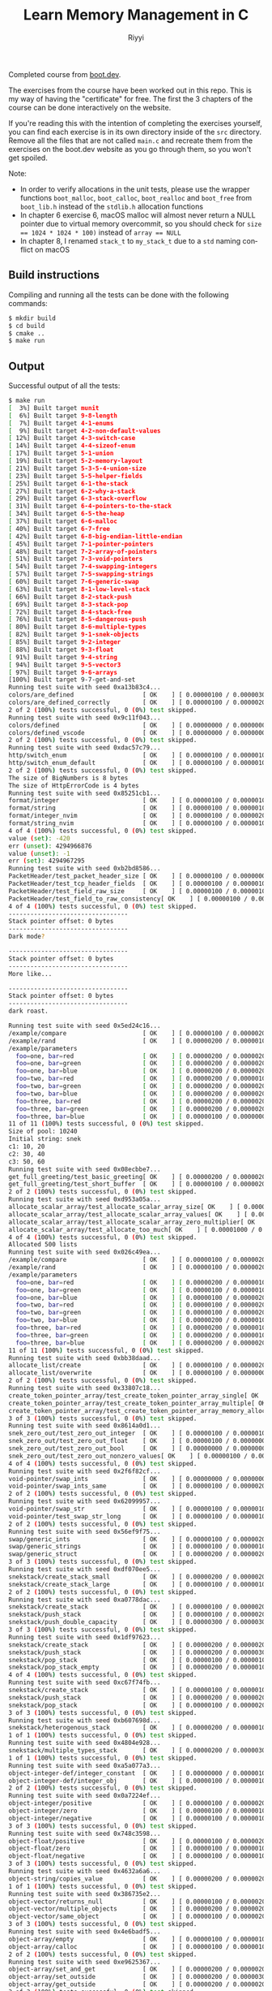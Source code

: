 #+TITLE: Learn Memory Management in C
#+AUTHOR: Riyyi
#+LANGUAGE: en
#+OPTIONS: toc:nil

Completed course from
[[https://www.boot.dev/courses/learn-memory-management-c][boot.dev]].

The exercises from the course have been worked out in this repo.
This is my way of having the "certificate" for free.
The first the 3 chapters of the course can be done interactively on the website.

[[./bootdev-c.png]]

If you're reading this with the intention of completing the exercises yourself,
you can find each exercise is in its own directory inside of the =src= directory.
Remove all the files that are not called =main.c= and recreate them from the
exercises on the boot.dev website as you go through them, so you won't get spoiled.

Note:
- In order to verify allocations in the unit tests, please use the wrapper
  functions =boot_malloc=, =boot_calloc=, =boot_realloc= and =boot_free= from
  =boot_lib.h= instead of the =stdlib.h= allocation functions
- In chapter 6 exercise 6, macOS malloc will almost never return a NULL pointer
  due to virtual memory overcommit, so you should check for
  ~size == 1024 * 1024 * 100)~ instead of ~array == NULL~
- In chapter 8, I renamed ~stack_t~ to ~my_stack_t~ due to a =std= naming
  conflict on macOS

** Build instructions

Compiling and running all the tests can be done with the following commands:

#+BEGIN_SRC sh
$ mkdir build
$ cd build
$ cmake ..
$ make run
#+END_SRC

** Output

Successful output of all the tests:

#+BEGIN_SRC sh
$ make run                                                                                                                                                                                     12:25PM
[  3%] Built target munit
[  6%] Built target 9-8-length
[  7%] Built target 4-1-enums
[  9%] Built target 4-2-non-default-values
[ 12%] Built target 4-3-switch-case
[ 14%] Built target 4-4-sizeof-enum
[ 17%] Built target 5-1-union
[ 19%] Built target 5-2-memory-layout
[ 21%] Built target 5-3-5-4-union-size
[ 23%] Built target 5-5-helper-fields
[ 25%] Built target 6-1-the-stack
[ 27%] Built target 6-2-why-a-stack
[ 29%] Built target 6-3-stack-overflow
[ 31%] Built target 6-4-pointers-to-the-stack
[ 34%] Built target 6-5-the-heap
[ 37%] Built target 6-6-malloc
[ 40%] Built target 6-7-free
[ 42%] Built target 6-8-big-endian-little-endian
[ 45%] Built target 7-1-pointer-pointers
[ 48%] Built target 7-2-array-of-pointers
[ 51%] Built target 7-3-void-pointers
[ 54%] Built target 7-4-swapping-integers
[ 57%] Built target 7-5-swapping-strings
[ 60%] Built target 7-6-generic-swap
[ 63%] Built target 8-1-low-level-stack
[ 66%] Built target 8-2-stack-push
[ 69%] Built target 8-3-stack-pop
[ 72%] Built target 8-4-stack-free
[ 76%] Built target 8-5-dangerous-push
[ 80%] Built target 8-6-multiple-types
[ 82%] Built target 9-1-snek-objects
[ 85%] Built target 9-2-integer
[ 88%] Built target 9-3-float
[ 91%] Built target 9-4-string
[ 94%] Built target 9-5-vector3
[ 97%] Built target 9-6-arrays
[100%] Built target 9-7-get-and-set
Running test suite with seed 0xa13b83c4...
colors/are_defined                   [ OK    ] [ 0.00000100 / 0.00000300 CPU ]
colors/are_defined_correctly         [ OK    ] [ 0.00000100 / 0.00000200 CPU ]
2 of 2 (100%) tests successful, 0 (0%) test skipped.
Running test suite with seed 0x9c11f043...
colors/defined                       [ OK    ] [ 0.00000000 / 0.00000000 CPU ]
colors/defined_vscode                [ OK    ] [ 0.00000000 / 0.00000000 CPU ]
2 of 2 (100%) tests successful, 0 (0%) test skipped.
Running test suite with seed 0xdac57c79...
http/switch_enum                     [ OK    ] [ 0.00000100 / 0.00000100 CPU ]
http/switch_enum_default             [ OK    ] [ 0.00000100 / 0.00000100 CPU ]
2 of 2 (100%) tests successful, 0 (0%) test skipped.
The size of BigNumbers is 8 bytes
The size of HttpErrorCode is 4 bytes
Running test suite with seed 0x85251cb1...
format/integer                       [ OK    ] [ 0.00000100 / 0.00000100 CPU ]
format/string                        [ OK    ] [ 0.00000100 / 0.00000100 CPU ]
format/integer_nvim                  [ OK    ] [ 0.00000100 / 0.00000200 CPU ]
format/string_nvim                   [ OK    ] [ 0.00000100 / 0.00000100 CPU ]
4 of 4 (100%) tests successful, 0 (0%) test skipped.
value (set): -420
err (unset): 4294966876
value (unset): -1
err (set): 4294967295
Running test suite with seed 0xb2bd8586...
PacketHeader/test_packet_header_size [ OK    ] [ 0.00000100 / 0.00000000 CPU ]
PacketHeader/test_tcp_header_fields  [ OK    ] [ 0.00000100 / 0.00000100 CPU ]
PacketHeader/test_field_raw_size     [ OK    ] [ 0.00000100 / 0.00000100 CPU ]
PacketHeader/test_field_to_raw_consistency[ OK    ] [ 0.00000100 / 0.00000200 CPU ]
4 of 4 (100%) tests successful, 0 (0%) test skipped.
---------------------------------
Stack pointer offset: 0 bytes
---------------------------------
Dark mode?

---------------------------------
Stack pointer offset: 0 bytes
---------------------------------
More like...

---------------------------------
Stack pointer offset: 0 bytes
---------------------------------
dark roast.

Running test suite with seed 0x5ed24c16...
/example/compare                     [ OK    ] [ 0.00000100 / 0.00000200 CPU ]
/example/rand                        [ OK    ] [ 0.00000200 / 0.00000100 CPU ]
/example/parameters
  foo=one, bar=red                   [ OK    ] [ 0.00000200 / 0.00000200 CPU ]
  foo=one, bar=green                 [ OK    ] [ 0.00000200 / 0.00000200 CPU ]
  foo=one, bar=blue                  [ OK    ] [ 0.00000200 / 0.00000200 CPU ]
  foo=two, bar=red                   [ OK    ] [ 0.00000200 / 0.00000100 CPU ]
  foo=two, bar=green                 [ OK    ] [ 0.00000200 / 0.00000200 CPU ]
  foo=two, bar=blue                  [ OK    ] [ 0.00000200 / 0.00000200 CPU ]
  foo=three, bar=red                 [ OK    ] [ 0.00000200 / 0.00000200 CPU ]
  foo=three, bar=green               [ OK    ] [ 0.00000200 / 0.00000200 CPU ]
  foo=three, bar=blue                [ OK    ] [ 0.00000100 / 0.00000000 CPU ]
11 of 11 (100%) tests successful, 0 (0%) test skipped.
Size of pool: 10240
Initial string: snek
c1: 10, 20
c2: 30, 40
c3: 50, 60
Running test suite with seed 0x08ecbbe7...
get_full_greeting/test_basic_greeting[ OK    ] [ 0.00000200 / 0.00000200 CPU ]
get_full_greeting/test_short_buffer  [ OK    ] [ 0.00000100 / 0.00000200 CPU ]
2 of 2 (100%) tests successful, 0 (0%) test skipped.
Running test suite with seed 0xd953a05a...
allocate_scalar_array/test_allocate_scalar_array_size[ OK    ] [ 0.00000100 / 0.00000100 CPU ]
allocate_scalar_array/test_allocate_scalar_array_values[ OK    ] [ 0.00000200 / 0.00000100 CPU ]
allocate_scalar_array/test_allocate_scalar_array_zero_multiplier[ OK    ] [ 0.00000200 / 0.00000200 CPU ]
allocate_scalar_array/test_allocate_too_much[ OK    ] [ 0.00001000 / 0.00000900 CPU ]
4 of 4 (100%) tests successful, 0 (0%) test skipped.
Allocated 500 lists
Running test suite with seed 0x026c49ea...
/example/compare                     [ OK    ] [ 0.00000100 / 0.00000200 CPU ]
/example/rand                        [ OK    ] [ 0.00000100 / 0.00000200 CPU ]
/example/parameters
  foo=one, bar=red                   [ OK    ] [ 0.00000200 / 0.00000100 CPU ]
  foo=one, bar=green                 [ OK    ] [ 0.00000100 / 0.00000100 CPU ]
  foo=one, bar=blue                  [ OK    ] [ 0.00000100 / 0.00000200 CPU ]
  foo=two, bar=red                   [ OK    ] [ 0.00000100 / 0.00000200 CPU ]
  foo=two, bar=green                 [ OK    ] [ 0.00000100 / 0.00000200 CPU ]
  foo=two, bar=blue                  [ OK    ] [ 0.00000200 / 0.00000100 CPU ]
  foo=three, bar=red                 [ OK    ] [ 0.00000200 / 0.00000100 CPU ]
  foo=three, bar=green               [ OK    ] [ 0.00000200 / 0.00000100 CPU ]
  foo=three, bar=blue                [ OK    ] [ 0.00000200 / 0.00000200 CPU ]
11 of 11 (100%) tests successful, 0 (0%) test skipped.
Running test suite with seed 0xbb38daad...
allocate_list/create                 [ OK    ] [ 0.00000100 / 0.00000200 CPU ]
allocate_list/overwrite              [ OK    ] [ 0.00000100 / 0.00000000 CPU ]
2 of 2 (100%) tests successful, 0 (0%) test skipped.
Running test suite with seed 0x33807c18...
create_token_pointer_array/test_create_token_pointer_array_single[ OK    ] [ 0.00000100 / 0.00000200 CPU ]
create_token_pointer_array/test_create_token_pointer_array_multiple[ OK    ] [ 0.00000200 / 0.00000100 CPU ]
create_token_pointer_array/test_create_token_pointer_array_memory_allocation[ OK    ] [ 0.00000200 / 0.00000200 CPU ]
3 of 3 (100%) tests successful, 0 (0%) test skipped.
Running test suite with seed 0x8614a0d1...
snek_zero_out/test_zero_out_integer  [ OK    ] [ 0.00000100 / 0.00000100 CPU ]
snek_zero_out/test_zero_out_float    [ OK    ] [ 0.00000100 / 0.00000000 CPU ]
snek_zero_out/test_zero_out_bool     [ OK    ] [ 0.00000000 / 0.00000000 CPU ]
snek_zero_out/test_zero_out_nonzero_values[ OK    ] [ 0.00000100 / 0.00000000 CPU ]
4 of 4 (100%) tests successful, 0 (0%) test skipped.
Running test suite with seed 0x2f6f82cf...
void-pointer/swap_ints               [ OK    ] [ 0.00000000 / 0.00000000 CPU ]
void-pointer/swap_ints_same          [ OK    ] [ 0.00000100 / 0.00000200 CPU ]
2 of 2 (100%) tests successful, 0 (0%) test skipped.
Running test suite with seed 0x62099957...
void-pointer/swap_str                [ OK    ] [ 0.00000100 / 0.00000100 CPU ]
void-pointer/test_swap_str_long      [ OK    ] [ 0.00000100 / 0.00000100 CPU ]
2 of 2 (100%) tests successful, 0 (0%) test skipped.
Running test suite with seed 0x56ef9f75...
swap/generic_ints                    [ OK    ] [ 0.00000100 / 0.00000200 CPU ]
swap/generic_strings                 [ OK    ] [ 0.00000100 / 0.00000100 CPU ]
swap/generic_struct                  [ OK    ] [ 0.00000200 / 0.00000200 CPU ]
3 of 3 (100%) tests successful, 0 (0%) test skipped.
Running test suite with seed 0xdf070ee5...
snekstack/create_stack_small         [ OK    ] [ 0.00000200 / 0.00000200 CPU ]
snekstack/create_stack_large         [ OK    ] [ 0.00000100 / 0.00000100 CPU ]
2 of 2 (100%) tests successful, 0 (0%) test skipped.
Running test suite with seed 0xa0778dac...
snekstack/create_stack               [ OK    ] [ 0.00000100 / 0.00000200 CPU ]
snekstack/push_stack                 [ OK    ] [ 0.00000100 / 0.00000200 CPU ]
snekstack/push_double_capacity       [ OK    ] [ 0.00000300 / 0.00000300 CPU ]
3 of 3 (100%) tests successful, 0 (0%) test skipped.
Running test suite with seed 0x1df97623...
snekstack/create_stack               [ OK    ] [ 0.00000200 / 0.00000200 CPU ]
snekstack/push_stack                 [ OK    ] [ 0.00000200 / 0.00000300 CPU ]
snekstack/pop_stack                  [ OK    ] [ 0.00000100 / 0.00000100 CPU ]
snekstack/pop_stack_empty            [ OK    ] [ 0.00000200 / 0.00000100 CPU ]
4 of 4 (100%) tests successful, 0 (0%) test skipped.
Running test suite with seed 0xc67f74fb...
snekstack/create_stack               [ OK    ] [ 0.00000100 / 0.00000100 CPU ]
snekstack/push_stack                 [ OK    ] [ 0.00000200 / 0.00000200 CPU ]
snekstack/pop_stack                  [ OK    ] [ 0.00000100 / 0.00000200 CPU ]
3 of 3 (100%) tests successful, 0 (0%) test skipped.
Running test suite with seed 0xb607698d...
snekstack/heterogenous_stack         [ OK    ] [ 0.00000200 / 0.00000100 CPU ]
1 of 1 (100%) tests successful, 0 (0%) test skipped.
Running test suite with seed 0x4804e928...
snekstack/multiple_types_stack       [ OK    ] [ 0.00000200 / 0.00000300 CPU ]
1 of 1 (100%) tests successful, 0 (0%) test skipped.
Running test suite with seed 0xa5a077a3...
object-integer-def/integer_constant  [ OK    ] [ 0.00000000 / 0.00000100 CPU ]
object-integer-def/integer_obj       [ OK    ] [ 0.00000100 / 0.00000100 CPU ]
2 of 2 (100%) tests successful, 0 (0%) test skipped.
Running test suite with seed 0x0a7224ef...
object-integer/positive              [ OK    ] [ 0.00000100 / 0.00000200 CPU ]
object-integer/zero                  [ OK    ] [ 0.00000100 / 0.00000100 CPU ]
object-integer/negative              [ OK    ] [ 0.00000100 / 0.00000100 CPU ]
3 of 3 (100%) tests successful, 0 (0%) test skipped.
Running test suite with seed 0x748c3598...
object-float/positive                [ OK    ] [ 0.00000100 / 0.00000200 CPU ]
object-float/zero                    [ OK    ] [ 0.00000100 / 0.00000100 CPU ]
object-float/negative                [ OK    ] [ 0.00000100 / 0.00000100 CPU ]
3 of 3 (100%) tests successful, 0 (0%) test skipped.
Running test suite with seed 0x4632a6a6...
object-string/copies_value           [ OK    ] [ 0.00000200 / 0.00000200 CPU ]
1 of 1 (100%) tests successful, 0 (0%) test skipped.
Running test suite with seed 0x386735e2...
object-vector/returns_null           [ OK    ] [ 0.00000100 / 0.00000200 CPU ]
object-vector/multiple_objects       [ OK    ] [ 0.00000200 / 0.00000200 CPU ]
object-vector/same_object            [ OK    ] [ 0.00000100 / 0.00000200 CPU ]
3 of 3 (100%) tests successful, 0 (0%) test skipped.
Running test suite with seed 0x4e6badf5...
object-array/empty                   [ OK    ] [ 0.00000100 / 0.00000100 CPU ]
object-array/calloc                  [ OK    ] [ 0.00000100 / 0.00000100 CPU ]
2 of 2 (100%) tests successful, 0 (0%) test skipped.
Running test suite with seed 0xe9625367...
object-array/set_and_get             [ OK    ] [ 0.00000200 / 0.00000200 CPU ]
object-array/set_outside             [ OK    ] [ 0.00000200 / 0.00000300 CPU ]
object-array/get_outside             [ OK    ] [ 0.00000200 / 0.00000200 CPU ]
3 of 3 (100%) tests successful, 0 (0%) test skipped.
Running test suite with seed 0xa7022b54...
object-length/integer                [ OK    ] [ 0.00000200 / 0.00000100 CPU ]
object-length/float                  [ OK    ] [ 0.00000200 / 0.00000200 CPU ]
object-length/string                 [ OK    ] [ 0.00000200 / 0.00000200 CPU ]
object-length/vector                 [ OK    ] [ 0.00000200 / 0.00000200 CPU ]
object-length/array                  [ OK    ] [ 0.00000200 / 0.00000100 CPU ]
5 of 5 (100%) tests successful, 0 (0%) test skipped.
[100%] Built target run
#+END_SRC
